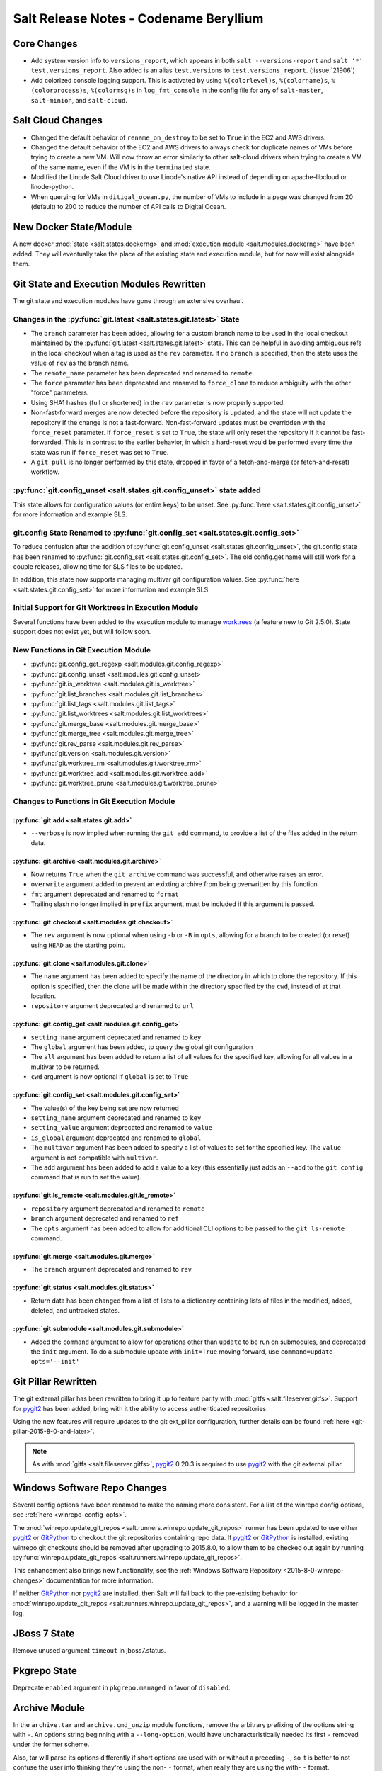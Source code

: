 =======================================
Salt Release Notes - Codename Beryllium
=======================================

Core Changes
============

- Add system version info to ``versions_report``, which appears in both ``salt
  --versions-report`` and ``salt '*' test.versions_report``. Also added is an
  alias ``test.versions`` to ``test.versions_report``. (:issue:`21906`)

- Add colorized console logging support.  This is activated by using
  ``%(colorlevel)s``, ``%(colorname)s``, ``%(colorprocess)s``, ``%(colormsg)s``
  in ``log_fmt_console`` in the config file for any of ``salt-master``,
  ``salt-minion``, and ``salt-cloud``.

Salt Cloud Changes
==================

- Changed the default behavior of ``rename_on_destroy`` to be set to ``True``
  in the EC2 and AWS drivers.
- Changed the default behavior of the EC2 and AWS drivers to always check for
  duplicate names of VMs before trying to create a new VM. Will now throw an
  error similarly to other salt-cloud drivers when trying to create a VM of the
  same name, even if the VM is in the ``terminated`` state.
- Modified the Linode Salt Cloud driver to use Linode's native API instead of
  depending on apache-libcloud or linode-python.
- When querying for VMs in ``ditigal_ocean.py``, the number of VMs to include in
  a page was changed from 20 (default) to 200 to reduce the number of API calls
  to Digital Ocean.

New Docker State/Module
=======================

A new docker :mod:`state <salt.states.dockerng>` and :mod:`execution module
<salt.modules.dockerng>` have been added. They will eventually take the place
of the existing state and execution module, but for now will exist alongside
them.

Git State and Execution Modules Rewritten
=========================================

The git state and execution modules have gone through an extensive overhaul.

Changes in the :py:func:`git.latest <salt.states.git.latest>` State
-------------------------------------------------------------------

- The ``branch`` parameter has been added, allowing for a custom branch name to
  be used in the local checkout maintained by the :py:func:`git.latest
  <salt.states.git.latest>` state. This can be helpful in avoiding ambiguous
  refs in the local checkout when a tag is used as the ``rev`` parameter. If no
  ``branch`` is specified, then the state uses the value of ``rev`` as the
  branch name.
- The ``remote_name`` parameter has been deprecated and renamed to ``remote``.
- The ``force`` parameter has been deprecated and renamed to ``force_clone`` to
  reduce ambiguity with the other "force" parameters.
- Using SHA1 hashes (full or shortened) in the ``rev`` parameter is now
  properly supported.
- Non-fast-forward merges are now detected before the repository is updated,
  and the state will not update the repository if the change is not a
  fast-forward. Non-fast-forward updates must be overridden with the
  ``force_reset`` parameter. If ``force_reset`` is set to ``True``, the state
  will only reset the repository if it cannot be fast-forwarded. This is in
  contrast to the earlier behavior, in which a hard-reset would be performed
  every time the state was run if ``force_reset`` was set to ``True``.
- A ``git pull`` is no longer performed by this state, dropped in favor of a
  fetch-and-merge (or fetch-and-reset) workflow.

:py:func:`git.config_unset <salt.states.git.config_unset>` state added
----------------------------------------------------------------------

This state allows for configuration values (or entire keys) to be unset. See
:py:func:`here <salt.states.git.config_unset>` for more information and example
SLS.

git.config State Renamed to :py:func:`git.config_set <salt.states.git.config_set>`
----------------------------------------------------------------------------------

To reduce confusion after the addition of :py:func:`git.config_unset
<salt.states.git.config_unset>`, the git.config state has been renamed to
:py:func:`git.config_set <salt.states.git.config_set>`. The old config.get name
will still work for a couple releases, allowing time for SLS files to be
updated.

In addition, this state now supports managing multivar git configuration
values. See :py:func:`here <salt.states.git.config_set>` for more information
and example SLS.

Initial Support for Git Worktrees in Execution Module
-----------------------------------------------------

Several functions have been added to the execution module to manage worktrees_
(a feature new to Git 2.5.0). State support does not exist yet, but will follow
soon.

.. _worktrees: http://git-scm.com/docs/git-worktree

New Functions in Git Execution Module
-------------------------------------

- :py:func:`git.config_get_regexp <salt.modules.git.config_regexp>`
- :py:func:`git.config_unset <salt.modules.git.config_unset>`
- :py:func:`git.is_worktree <salt.modules.git.is_worktree>`
- :py:func:`git.list_branches <salt.modules.git.list_branches>`
- :py:func:`git.list_tags <salt.modules.git.list_tags>`
- :py:func:`git.list_worktrees <salt.modules.git.list_worktrees>`
- :py:func:`git.merge_base <salt.modules.git.merge_base>`
- :py:func:`git.merge_tree <salt.modules.git.merge_tree>`
- :py:func:`git.rev_parse <salt.modules.git.rev_parse>`
- :py:func:`git.version <salt.modules.git.version>`
- :py:func:`git.worktree_rm <salt.modules.git.worktree_rm>`
- :py:func:`git.worktree_add <salt.modules.git.worktree_add>`
- :py:func:`git.worktree_prune <salt.modules.git.worktree_prune>`

Changes to Functions in Git Execution Module
--------------------------------------------

:py:func:`git.add <salt.states.git.add>`
****************************************

- ``--verbose`` is now implied when running the ``git add`` command, to provide
  a list of the files added in the return data.

:py:func:`git.archive <salt.modules.git.archive>`
*************************************************

- Now returns ``True`` when the ``git archive`` command was successful, and
  otherwise raises an error.
- ``overwrite`` argument added to prevent an exixting archive from being
  overwritten by this function.
- ``fmt`` argument deprecated and renamed to ``format``
- Trailing slash no longer implied in ``prefix`` argument, must be included if
  this argument is passed.

:py:func:`git.checkout <salt.modules.git.checkout>`
***************************************************

- The ``rev`` argument is now optional when using ``-b`` or ``-B`` in ``opts``,
  allowing for a branch to be created (or reset) using ``HEAD`` as the starting
  point.

:py:func:`git.clone <salt.modules.git.clone>`
*********************************************

- The ``name`` argument has been added to specify the name of the directory in
  which to clone the repository. If this option is specified, then the clone
  will be made within the directory specified by the ``cwd``, instead of at
  that location.
- ``repository`` argument deprecated and renamed to ``url``

:py:func:`git.config_get <salt.modules.git.config_get>`
*******************************************************

- ``setting_name`` argument deprecated and renamed to ``key``
- The ``global`` argument has been added, to query the global git configuration
- The ``all`` argument has been added to return a list of all values for the
  specified key, allowing for all values in a multivar to be returned.
- ``cwd`` argument is now optional if ``global`` is set to ``True``

:py:func:`git.config_set <salt.modules.git.config_set>`
*******************************************************

- The value(s) of the key being set are now returned
- ``setting_name`` argument deprecated and renamed to ``key``
- ``setting_value`` argument deprecated and renamed to ``value``
- ``is_global`` argument deprecated and renamed to ``global``
- The ``multivar`` argument has been added to specify a list of values to set
  for the specified key. The ``value`` argument is not compatible with
  ``multivar``.
- The ``add`` argument has been added to add a value to a key (this essentially
  just adds an ``--add`` to the ``git config`` command that is run to set the
  value).

:py:func:`git.ls_remote <salt.modules.git.ls_remote>`
*****************************************************

- ``repository`` argument deprecated and renamed to ``remote``
- ``branch`` argument deprecated and renamed to ``ref``
- The ``opts`` argument has been added to allow for additional CLI options to
  be passed to the ``git ls-remote`` command.

:py:func:`git.merge <salt.modules.git.merge>`
*********************************************

- The ``branch`` argument deprecated and renamed to ``rev``

:py:func:`git.status <salt.modules.git.status>`
***********************************************

- Return data has been changed from a list of lists to a dictionary containing
  lists of files in the modified, added, deleted, and untracked states.

:py:func:`git.submodule <salt.modules.git.submodule>`
*****************************************************

- Added the ``command`` argument to allow for operations other than ``update``
  to be run on submodules, and deprecated the ``init`` argument. To do a
  submodule update with ``init=True`` moving forward, use ``command=update
  opts='--init'``


Git Pillar Rewritten
====================

The git external pillar has been rewritten to bring it up to feature parity
with :mod:`gitfs <salt.fileserver.gitfs>`. Support for pygit2_ has been added,
bring with it the ability to access authenticated repositories.

Using the new features will require updates to the git ext_pillar
configuration, further details can be found :ref:`here
<git-pillar-2015-8-0-and-later>`.

.. note::
    As with :mod:`gitfs <salt.fileserver.gitfs>`, pygit2_ 0.20.3 is required to
    use pygit2_ with the git external pillar.

Windows Software Repo Changes
=============================

Several config options have been renamed to make the naming more consistent.
For a list of the winrepo config options, see :ref:`here
<winrepo-config-opts>`.

The :mod:`winrepo.update_git_repos <salt.runners.winrepo.update_git_repos>`
runner has been updated to use either pygit2_ or GitPython_ to checkout the git
repositories containing repo data. If pygit2_ or GitPython_ is installed,
existing winrepo git checkouts should be removed after upgrading to 2015.8.0,
to allow them to be checked out again by running
:py:func:`winrepo.update_git_repos <salt.runners.winrepo.update_git_repos>`.

This enhancement also brings new functionality, see the :ref:`Windows Software
Repository <2015-8-0-winrepo-changes>` documentation for more information.

If neither GitPython_ nor pygit2_ are installed, then Salt will fall back to
the pre-existing behavior for :mod:`winrepo.update_git_repos
<salt.runners.winrepo.update_git_repos>`, and a warning will be logged in the
master log.

.. _pygit2: https://github.com/libgit2/pygit2
.. _GitPython: https://github.com/gitpython-developers/GitPython

JBoss 7 State
=============

Remove unused argument ``timeout`` in jboss7.status.

Pkgrepo State
=============

Deprecate ``enabled`` argument in ``pkgrepo.managed`` in favor of ``disabled``.

Archive Module
==============

In the ``archive.tar`` and ``archive.cmd_unzip`` module functions, remove the
arbitrary prefixing of the options string with ``-``.  An options string
beginning with a ``--long-option``, would have uncharacteristically needed its
first ``-`` removed under the former scheme.

Also, tar will parse its options differently if short options are used with or
without a preceding ``-``, so it is better to not confuse the user into
thinking they're using the non- ``-`` format, when really they are using the
with- ``-`` format.

Win System Module
=================

The unit of the ``timeout`` parameter in the ``system.halt``,
``system.poweroff``, ``system.reboot``,  and ``system.shutdown`` functions has
been changed from seconds to minutes in order to be consistent with the linux
timeout setting. (:issue:`24411`)  Optionally, the unit can be reverted to
seconds by specifying ``in_seconds=True``.

Deprecations
============

- The ``digital_ocean.py`` Salt Cloud driver was removed in favor of the
``digital_ocean_v2.py`` driver as DigitalOcean has removed support for APIv1.
The ``digital_ocean_v2.py`` was renamed to ``digital_ocean.py`` and supports
DigitalOcean's APIv2.

- The ``vsphere.py`` Salt Cloud driver has been deprecated in favor of the
``vmware.py`` driver.

- The ``openstack.py`` Salt Cloud driver has been deprecated in favor of the
``nova.py`` driver.

- The use of ``provider`` in Salt Cloud provider files to define cloud drivers
has been deprecated in favor of useing ``driver``. Both terms will work until
the Nitrogen release of Salt. Example provider file:

.. code-block:: yaml

    my-ec2-cloud-config:
      id: 'HJGRYCILJLKJYG'
      key: 'kdjgfsgm;woormgl/aserigjksjdhasdfgn'
      private_key: /etc/salt/my_test_key.pem
      keyname: my_test_key
      securitygroup: default
      driver: ec2

- The use of ``lock`` has been deprecated and from ``salt.utils.fopen``.
``salt.utils.flopen`` should be used instead.

- The following args have been deprecated from the ``rabbitmq_vhost.present``
state: ``user``, ``owner``, ``conf``, ``write``, ``read``, and ``runas``.

- The use of ``runas`` has been deprecated from the ``rabbitmq_vhost.absent``
state.

- Support for ``output`` in ``mine.get`` was removed. ``--out`` should be used
instead.

- The use of ``delim`` was removed from the following functions in the ``match``
execution module: ``pillar_pcre``, ``pillar``, ``grain_pcre``,

Known Issues
============

- The TCP transport does not function on FreeBSD.

